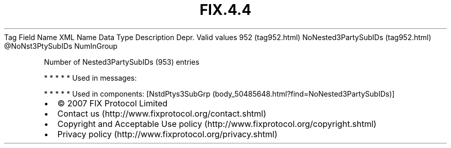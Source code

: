 .TH FIX.4.4 "" "" "Tag #952"
Tag
Field Name
XML Name
Data Type
Description
Depr.
Valid values
952 (tag952.html)
NoNested3PartySubIDs (tag952.html)
\@NoNst3PtySubIDs
NumInGroup
.PP
Number of Nested3PartySubIDs (953) entries
.PP
   *   *   *   *   *
Used in messages:
.PP
   *   *   *   *   *
Used in components:
[NstdPtys3SubGrp (body_50485648.html?find=NoNested3PartySubIDs)]

.PD 0
.P
.PD

.PP
.PP
.IP \[bu] 2
© 2007 FIX Protocol Limited
.IP \[bu] 2
Contact us (http://www.fixprotocol.org/contact.shtml)
.IP \[bu] 2
Copyright and Acceptable Use policy (http://www.fixprotocol.org/copyright.shtml)
.IP \[bu] 2
Privacy policy (http://www.fixprotocol.org/privacy.shtml)
